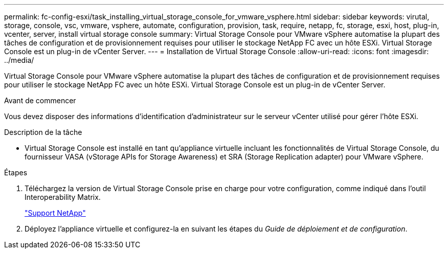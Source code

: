 ---
permalink: fc-config-esxi/task_installing_virtual_storage_console_for_vmware_vsphere.html 
sidebar: sidebar 
keywords: virutal, storage, console, vsc, vmware, vsphere, automate, configuration, provision, task, require, netapp, fc, storage, esxi, host, plug-in, vcenter, server, install virtual storage console 
summary: Virtual Storage Console pour VMware vSphere automatise la plupart des tâches de configuration et de provisionnement requises pour utiliser le stockage NetApp FC avec un hôte ESXi. Virtual Storage Console est un plug-in de vCenter Server. 
---
= Installation de Virtual Storage Console
:allow-uri-read: 
:icons: font
:imagesdir: ../media/


[role="lead"]
Virtual Storage Console pour VMware vSphere automatise la plupart des tâches de configuration et de provisionnement requises pour utiliser le stockage NetApp FC avec un hôte ESXi. Virtual Storage Console est un plug-in de vCenter Server.

.Avant de commencer
Vous devez disposer des informations d'identification d'administrateur sur le serveur vCenter utilisé pour gérer l'hôte ESXi.

.Description de la tâche
* Virtual Storage Console est installé en tant qu'appliance virtuelle incluant les fonctionnalités de Virtual Storage Console, du fournisseur VASA (vStorage APIs for Storage Awareness) et SRA (Storage Replication adapter) pour VMware vSphere.


.Étapes
. Téléchargez la version de Virtual Storage Console prise en charge pour votre configuration, comme indiqué dans l'outil Interoperability Matrix.
+
https://mysupport.netapp.com/site/global/dashboard["Support NetApp"]

. Déployez l'appliance virtuelle et configurez-la en suivant les étapes du _Guide de déploiement et de configuration_.

